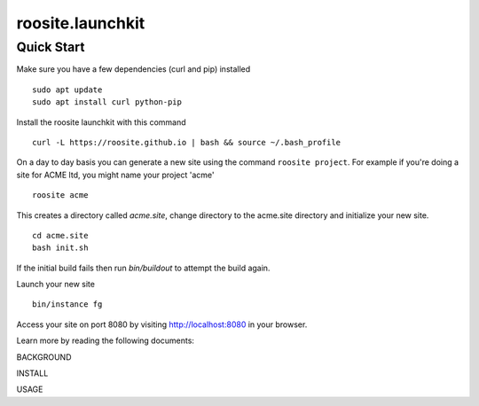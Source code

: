 roosite.launchkit
=====================

Quick Start
---------------
Make sure you have a few dependencies (curl and pip) installed
::

    sudo apt update
    sudo apt install curl python-pip

Install the roosite launchkit with this command
::

    curl -L https://roosite.github.io | bash && source ~/.bash_profile

On a day to day basis you can generate a new site using the command ``roosite project``. For example if you're doing a site for ACME ltd, you might name your project 'acme'
::

    roosite acme

This creates a directory called `acme.site`, change directory to the acme.site directory and initialize your new site.
::

    cd acme.site
    bash init.sh

If the initial build fails then run `bin/buildout` to attempt the build again.

Launch your new site
::

    bin/instance fg
    
Access your site on port 8080 by visiting http://localhost:8080 in your browser.

Learn more by reading the following documents:

BACKGROUND

INSTALL

USAGE
